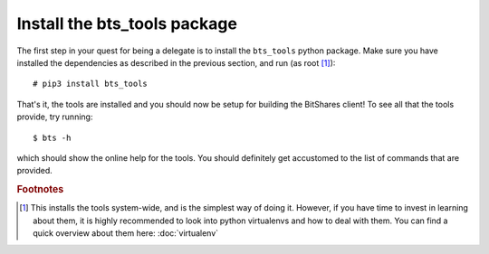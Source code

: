 
Install the bts_tools package
=============================

The first step in your quest for being a delegate is to install the
``bts_tools`` python package. Make sure you have installed the dependencies as
described in the previous section, and run (as root [#f1]_)::

    # pip3 install bts_tools

That's it, the tools are installed and you should now be setup for building the
BitShares client! To see all that the tools provide, try running::

    $ bts -h

which should show the online help for the tools. You should definitely get
accustomed to the list of commands that are provided.

.. rubric:: Footnotes

.. [#f1] This installs the tools system-wide, and is the simplest way of doing
   it. However, if you have time to invest in learning about them, it is highly
   recommended to look into python virtualenvs and how to deal with them. You
   can find a quick overview about them here: :doc:`virtualenv`

